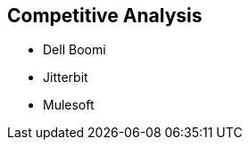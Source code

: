 :data-uri:
:numbered!:
:noaudio:

:scrollbar:

== Competitive Analysis

* Dell Boomi
* Jitterbit
* Mulesoft

ifdef::showscript[]

=== Transcript

The competitors of Fuse Online are: Dell Boomi, Jitterbit and Mulesoft.

endif::showscript[]
